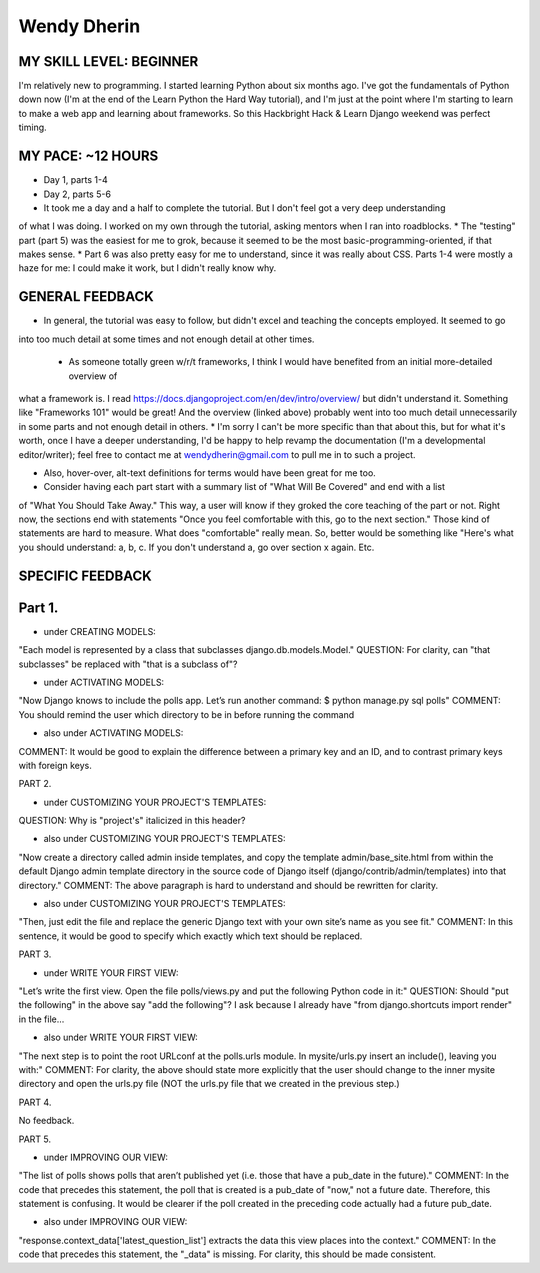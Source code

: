 Wendy Dherin
============

MY SKILL LEVEL: BEGINNER
------------------------
I'm relatively new to programming. I started learning Python about six months ago. I've got the 
fundamentals of Python down now (I'm at the end of the Learn Python the Hard Way tutorial), 
and I'm just at the point where I'm starting to learn to make a web app and learning about frameworks. 
So this Hackbright Hack & Learn Django weekend was perfect timing.

MY PACE: ~12 HOURS
----------------------------------------
* Day 1, parts 1-4
* Day 2, parts 5-6

* It took me a day and a half to complete the tutorial. But I don't feel got a very deep understanding
of what I was doing. I worked on my own through the tutorial, asking mentors when I ran into roadblocks.
* The "testing" part (part 5) was the easiest for me to grok, because it seemed to be the most basic-programming-oriented,
if that makes sense.
* Part 6 was also pretty easy for me to understand, since it was really about CSS.
Parts 1-4 were mostly a haze for me: I could make it work, but I didn't really know why.

GENERAL FEEDBACK
----------------
* In general, the tutorial was easy to follow, but didn't excel and teaching the concepts employed. It seemed to go 
into too much detail at some times and not enough detail at other times.

 * As someone totally green w/r/t frameworks, I think I would have benefited from an initial more-detailed overview of
what a framework is. I read https://docs.djangoproject.com/en/dev/intro/overview/ but didn't understand it. Something 
like "Frameworks 101" would be great! And the overview (linked above) probably went into too much detail unnecessarily
in some parts and not enough detail in others. 
* I'm sorry I can't be more specific than that about this, but for
what it's worth, once I have a deeper understanding, I'd be happy to help revamp the documentation (I'm a 
developmental editor/writer); feel free to contact me at wendydherin@gmail.com to pull me in to such a project.

* Also, hover-over, alt-text definitions for terms would have been great for me too.

* Consider having each part start with a summary list of "What Will Be Covered" and end with a list 
of "What You Should Take Away." This way, a user will know if they groked the core teaching of the part or not. 
Right now, the sections end with statements "Once you feel comfortable with this, go to the next section." Those
kind of statements are hard to measure. What does "comfortable" really mean. So, better would be something like
"Here's what you should understand: a, b, c. If you don't understand a, go over section x again. Etc.

SPECIFIC FEEDBACK
-----------------

Part 1.
------
* under CREATING MODELS:
"Each model is represented by a class that subclasses django.db.models.Model."
QUESTION: For clarity, can "that subclasses" be replaced with "that is a subclass of"?

* under ACTIVATING MODELS:
"Now Django knows to include the polls app. Let’s run another command:
$ python manage.py sql polls"
COMMENT: You should remind the user which directory to be in before running the command

* also under ACTIVATING MODELS:
COMMENT: It would be good to explain the difference between a primary key and an ID, and 
to contrast primary keys with foreign keys.

PART 2.

* under CUSTOMIZING YOUR PROJECT'S TEMPLATES:
QUESTION: Why is "project's" italicized in this header?

* also under CUSTOMIZING YOUR PROJECT'S TEMPLATES:
"Now create a directory called admin inside templates, and copy the template admin/base_site.html 
from within the default Django admin template directory in the source code of Django itself 
(django/contrib/admin/templates) into that directory."
COMMENT: The above paragraph is hard to understand and should be rewritten for clarity.

* also under CUSTOMIZING YOUR PROJECT'S TEMPLATES:
"Then, just edit the file and replace the generic Django text with your own site’s name as you see fit."
COMMENT: In this sentence, it would be good to specify which exactly which text should be replaced.

PART 3.

* under WRITE YOUR FIRST VIEW:
"Let’s write the first view. Open the file polls/views.py and put the following Python code in it:"
QUESTION: Should "put the following" in the above say "add the following"? I ask because I already 
have "from django.shortcuts import render" in the file...

* also under WRITE YOUR FIRST VIEW:
"The next step is to point the root URLconf at the polls.urls module. In mysite/urls.py insert an 
include(), leaving you with:"
COMMENT: For clarity, the above should state more explicitly that the user should change to the 
inner mysite directory and open the urls.py file (NOT the urls.py file that we created in the 
previous step.)


PART 4.

No feedback.

PART 5.

* under IMPROVING OUR VIEW:
"The list of polls shows polls that aren’t published yet (i.e. those that have a pub_date in the future)."
COMMENT: In the code that precedes this statement, the poll that is created is a pub_date of "now," not a 
future date. Therefore, this statement is confusing. It would be clearer if the poll created in the preceding code
actually had a future pub_date.

* also under IMPROVING OUR VIEW:
"response.context_data['latest_question_list'] extracts the data this view places into the context."
COMMENT: In the code that precedes this statement, the "_data" is missing. For clarity, this should be made consistent.







